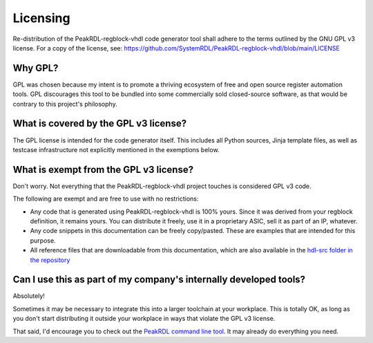 Licensing
=========

Re-distribution of the PeakRDL-regblock-vhdl code generator tool shall adhere to the
terms outlined by the GNU GPL v3 license. For a copy of the license, see:
https://github.com/SystemRDL/PeakRDL-regblock-vhdl/blob/main/LICENSE


Why GPL?
--------
GPL was chosen because my intent is to promote a thriving ecosystem of free and
open source register automation tools. GPL discourages this tool to be bundled
into some commercially sold closed-source software, as that would be contrary to
this project's philosophy.


What is covered by the GPL v3 license?
--------------------------------------
The GPL license is intended for the code generator itself. This includes all
Python sources, Jinja template files, as well as testcase infrastructure not
explicitly mentioned in the exemptions below.


What is exempt from the GPL v3 license?
---------------------------------------
Don't worry. Not everything that the PeakRDL-regblock-vhdl project touches is
considered GPL v3 code.

The following are exempt and are free to use with no restrictions:

*   Any code that is generated using PeakRDL-regblock-vhdl is 100% yours. Since it
    was derived from your regblock definition, it remains yours. You can
    distribute it freely, use it in a proprietary ASIC, sell it as part of an
    IP, whatever.
*   Any code snippets in this documentation can be freely copy/pasted. These are
    examples that are intended for this purpose.
*   All reference files that are downloadable from this documentation, which are
    also available in the `hdl-src folder in the repository <https://github.com/SystemRDL/PeakRDL-regblock-vhdl/tree/main/hdl-src>`_


Can I use this as part of my company's internally developed tools?
------------------------------------------------------------------
Absolutely!

Sometimes it may be necessary to integrate this into a larger toolchain at your
workplace. This is totally OK, as long as you don't start distributing it
outside your workplace in ways that violate the GPL v3 license.

That said, I'd encourage you to check out the `PeakRDL command line tool <https://peakrdl.readthedocs.io/>`_.
It may already do everything you need.
